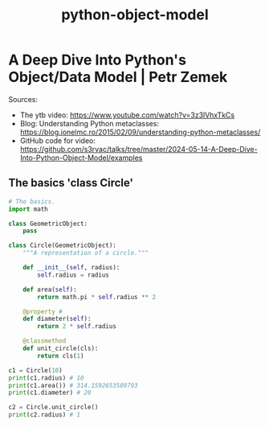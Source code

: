 :PROPERTIES:
:ID:       23259274-560e-42a9-87eb-e633a9dd515b
:END:
#+title: python-object-model

* A Deep Dive Into Python's Object/Data Model | Petr Zemek

Sources:

- The ytb video:
  https://www.youtube.com/watch?v=3z3lVhxTkCs
- Blog: Understanding Python metaclasses:
  https://blog.ionelmc.ro/2015/02/09/understanding-python-metaclasses/
- GitHub code for video:
  https://github.com/s3rvac/talks/tree/master/2024-05-14-A-Deep-Dive-Into-Python-Object-Model/examples

** The basics 'class Circle'
#+begin_src python :results output
# The basics.
import math

class GeometricObject:
    pass

class Circle(GeometricObject):
    """A representation of a circle."""

    def __init__(self, radius):
        self.radius = radius

    def area(self):
        return math.pi * self.radius ** 2

    @property # 
    def diameter(self):
        return 2 * self.radius

    @classmethod
    def unit_circle(cls):
        return cls(1)

c1 = Circle(10)
print(c1.radius) # 10
print(c1.area()) # 314.1592653589793
print(c1.diameter) # 20

c2 = Circle.unit_circle()
print(c2.radius) # 1
#+end_src

#+RESULTS:
: 10
: 314.1592653589793
: 20
: 1


